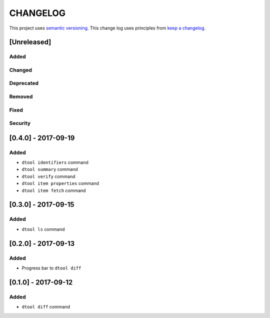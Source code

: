 CHANGELOG
=========

This project uses `semantic versioning <http://semver.org/>`_.
This change log uses principles from `keep a changelog <http://keepachangelog.com/>`_.

[Unreleased]
------------

Added
^^^^^


Changed
^^^^^^^


Deprecated
^^^^^^^^^^


Removed
^^^^^^^


Fixed
^^^^^


Security
^^^^^^^^


[0.4.0] - 2017-09-19
--------------------

Added
^^^^^

- ``dtool identifiers`` command
- ``dtool summary`` command
- ``dtool verify`` command
- ``dtool item properties`` command
- ``dtool item fetch`` command


[0.3.0] - 2017-09-15
--------------------

Added
^^^^^

- ``dtool ls`` command


[0.2.0] - 2017-09-13
--------------------

Added
^^^^^

- Progress bar to ``dtool diff``


[0.1.0] - 2017-09-12
--------------------

Added
^^^^^

- ``dtool diff`` command
